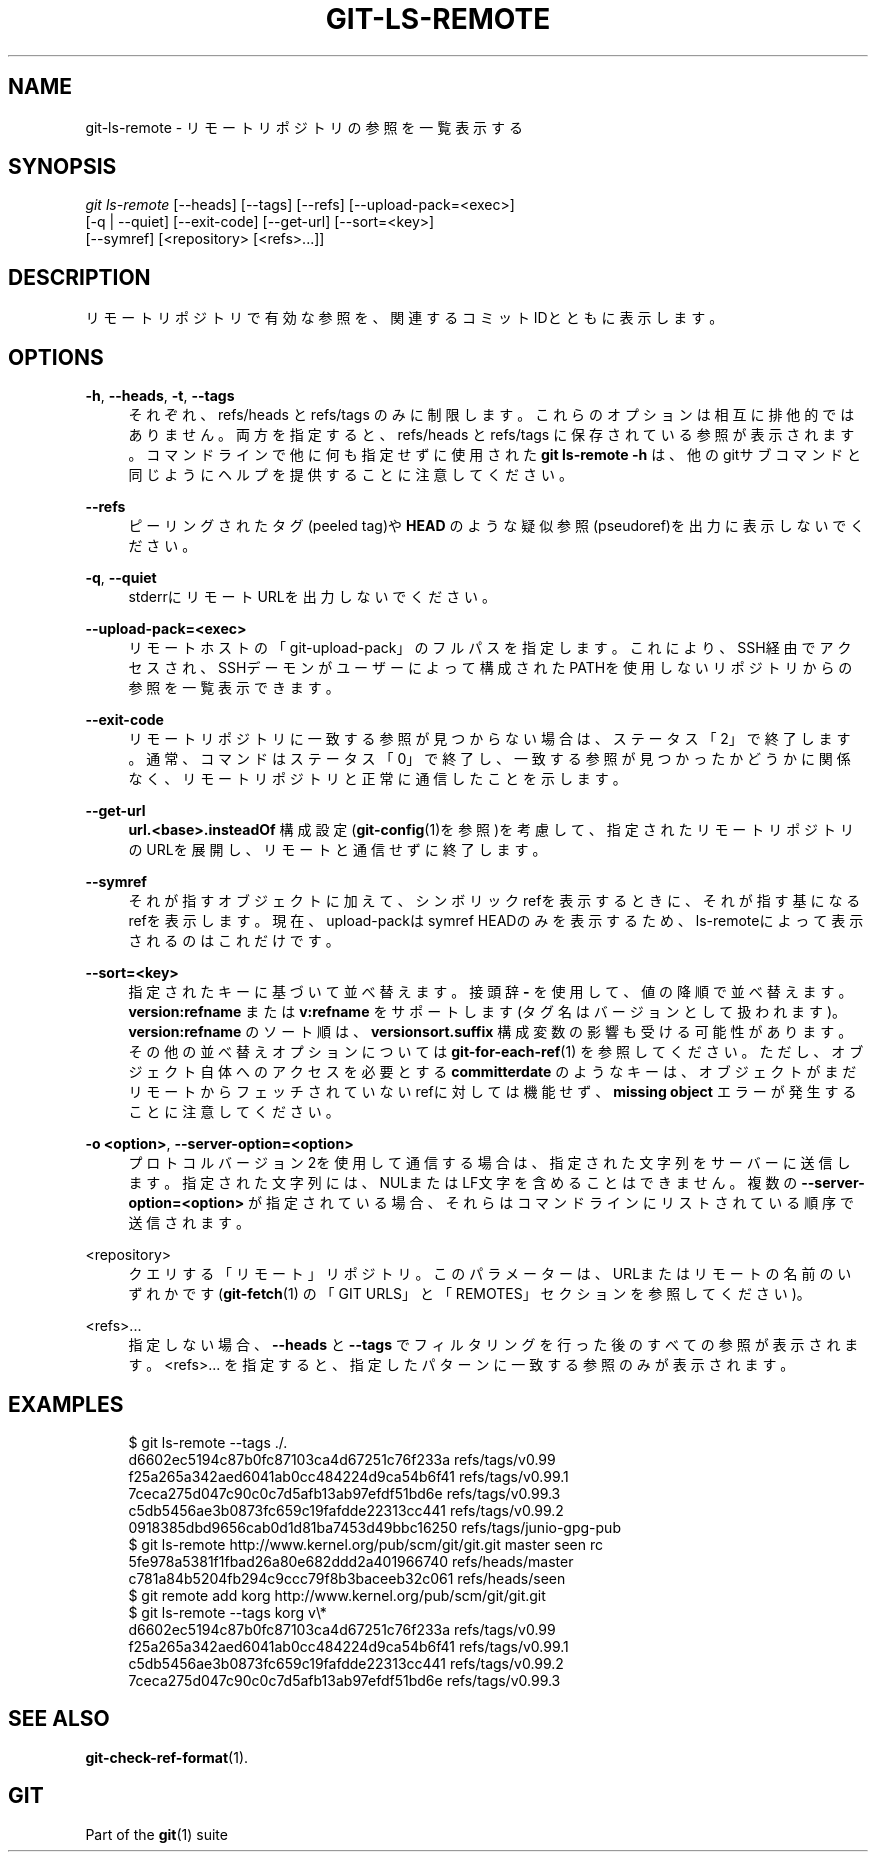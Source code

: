 '\" t
.\"     Title: git-ls-remote
.\"    Author: [FIXME: author] [see http://docbook.sf.net/el/author]
.\" Generator: DocBook XSL Stylesheets v1.79.1 <http://docbook.sf.net/>
.\"      Date: 12/10/2022
.\"    Manual: Git Manual
.\"    Source: Git 2.38.0.rc1.238.g4f4d434dc6.dirty
.\"  Language: English
.\"
.TH "GIT\-LS\-REMOTE" "1" "12/10/2022" "Git 2\&.38\&.0\&.rc1\&.238\&.g" "Git Manual"
.\" -----------------------------------------------------------------
.\" * Define some portability stuff
.\" -----------------------------------------------------------------
.\" ~~~~~~~~~~~~~~~~~~~~~~~~~~~~~~~~~~~~~~~~~~~~~~~~~~~~~~~~~~~~~~~~~
.\" http://bugs.debian.org/507673
.\" http://lists.gnu.org/archive/html/groff/2009-02/msg00013.html
.\" ~~~~~~~~~~~~~~~~~~~~~~~~~~~~~~~~~~~~~~~~~~~~~~~~~~~~~~~~~~~~~~~~~
.ie \n(.g .ds Aq \(aq
.el       .ds Aq '
.\" -----------------------------------------------------------------
.\" * set default formatting
.\" -----------------------------------------------------------------
.\" disable hyphenation
.nh
.\" disable justification (adjust text to left margin only)
.ad l
.\" -----------------------------------------------------------------
.\" * MAIN CONTENT STARTS HERE *
.\" -----------------------------------------------------------------
.SH "NAME"
git-ls-remote \- リモートリポジトリの参照を一覧表示する
.SH "SYNOPSIS"
.sp
.nf
\fIgit ls\-remote\fR [\-\-heads] [\-\-tags] [\-\-refs] [\-\-upload\-pack=<exec>]
              [\-q | \-\-quiet] [\-\-exit\-code] [\-\-get\-url] [\-\-sort=<key>]
              [\-\-symref] [<repository> [<refs>\&...]]
.fi
.sp
.SH "DESCRIPTION"
.sp
リモートリポジトリで有効な参照を、関連するコミットIDとともに表示します。
.SH "OPTIONS"
.PP
\fB\-h\fR, \fB\-\-heads\fR, \fB\-t\fR, \fB\-\-tags\fR
.RS 4
それぞれ、refs/heads と refs/tags のみに制限します。これらのオプションは相互に排他的ではありません。両方を指定すると、 refs/heads と refs/tags に保存されている参照が表示されます。コマンドラインで他に何も指定せずに使用された
\fBgit ls\-remote \-h\fR
は、他のgitサブコマンドと同じようにヘルプを提供することに注意してください。
.RE
.PP
\fB\-\-refs\fR
.RS 4
ピーリングされたタグ(peeled tag)や
\fBHEAD\fR
のような疑似参照(pseudoref)を出力に表示しないでください。
.RE
.PP
\fB\-q\fR, \fB\-\-quiet\fR
.RS 4
stderrにリモートURLを出力しないでください。
.RE
.PP
\fB\-\-upload\-pack=<exec>\fR
.RS 4
リモートホストの「git\-upload\-pack」のフルパスを指定します。これにより、SSH経由でアクセスされ、SSHデーモンがユーザーによって構成されたPATHを使用しないリポジトリからの参照を一覧表示できます。
.RE
.PP
\fB\-\-exit\-code\fR
.RS 4
リモートリポジトリに一致する参照が見つからない場合は、ステータス「2」で終了します。通常、コマンドはステータス「0」で終了し、一致する参照が見つかったかどうかに関係なく、リモートリポジトリと正常に通信したことを示します。
.RE
.PP
\fB\-\-get\-url\fR
.RS 4
\fBurl\&.<base>\&.insteadOf\fR
構成設定(\fBgit-config\fR(1)を参照)を考慮して、指定されたリモートリポジトリのURLを展開し、リモートと通信せずに終了します。
.RE
.PP
\fB\-\-symref\fR
.RS 4
それが指すオブジェクトに加えて、シンボリックrefを表示するときに、それが指す基になるrefを表示します。 現在、upload\-packはsymref HEADのみを表示するため、ls\-remoteによって表示されるのはこれだけです。
.RE
.PP
\fB\-\-sort=<key>\fR
.RS 4
指定されたキーに基づいて並べ替えます。接頭辞
\fB\-\fR
を使用して、値の降順で並べ替えます。
\fBversion:refname\fR
または
\fBv:refname\fR
をサポートします(タグ名はバージョンとして扱われます)。
\fBversion:refname\fR
のソート順は、
\fBversionsort\&.suffix\fR
構成変数の影響も受ける可能性があります。 その他の並べ替えオプションについては
\fBgit-for-each-ref\fR(1)
を参照してください。ただし、オブジェクト自体へのアクセスを必要とする
\fBcommitterdate\fR
のようなキーは、オブジェクトがまだリモートからフェッチされていないrefに対しては機能せず、
\fBmissing object\fR
エラーが発生することに注意してください。
.RE
.PP
\fB\-o <option>\fR, \fB\-\-server\-option=<option>\fR
.RS 4
プロトコルバージョン2を使用して通信する場合は、指定された文字列をサーバーに送信します。指定された文字列には、NULまたはLF文字を含めることはできません。 複数の
\fB\-\-server\-option=<option>\fR
が指定されている場合、それらはコマンドラインにリストされている順序で送信されます。
.RE
.PP
<repository>
.RS 4
クエリする「リモート」リポジトリ。 このパラメーターは、URLまたはリモートの名前のいずれかです(\fBgit-fetch\fR(1)
の「GIT URLS」と「REMOTES」セクションを参照してください)。
.RE
.PP
<refs>\&...
.RS 4
指定しない場合、
\fB\-\-heads\fR
と
\fB\-\-tags\fR
でフィルタリングを行った後のすべての参照が表示されます。 <refs>\&... を指定すると、指定したパターンに一致する参照のみが表示されます。
.RE
.SH "EXAMPLES"
.sp
.if n \{\
.RS 4
.\}
.nf
$ git ls\-remote \-\-tags \&./\&.
d6602ec5194c87b0fc87103ca4d67251c76f233a        refs/tags/v0\&.99
f25a265a342aed6041ab0cc484224d9ca54b6f41        refs/tags/v0\&.99\&.1
7ceca275d047c90c0c7d5afb13ab97efdf51bd6e        refs/tags/v0\&.99\&.3
c5db5456ae3b0873fc659c19fafdde22313cc441        refs/tags/v0\&.99\&.2
0918385dbd9656cab0d1d81ba7453d49bbc16250        refs/tags/junio\-gpg\-pub
$ git ls\-remote http://www\&.kernel\&.org/pub/scm/git/git\&.git master seen rc
5fe978a5381f1fbad26a80e682ddd2a401966740        refs/heads/master
c781a84b5204fb294c9ccc79f8b3baceeb32c061        refs/heads/seen
$ git remote add korg http://www\&.kernel\&.org/pub/scm/git/git\&.git
$ git ls\-remote \-\-tags korg v\e*
d6602ec5194c87b0fc87103ca4d67251c76f233a        refs/tags/v0\&.99
f25a265a342aed6041ab0cc484224d9ca54b6f41        refs/tags/v0\&.99\&.1
c5db5456ae3b0873fc659c19fafdde22313cc441        refs/tags/v0\&.99\&.2
7ceca275d047c90c0c7d5afb13ab97efdf51bd6e        refs/tags/v0\&.99\&.3
.fi
.if n \{\
.RE
.\}
.sp
.SH "SEE ALSO"
.sp
\fBgit-check-ref-format\fR(1)\&.
.SH "GIT"
.sp
Part of the \fBgit\fR(1) suite
